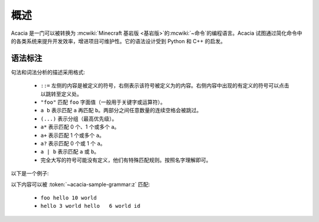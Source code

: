 概述
=========

Acacia 是一门可以被转换为 :mcwiki:`Minecraft 基岩版 <基岩版>`\ 的\ :mcwiki:`~命令`\ 的编程语言。Acacia 试图通过简化命令中的各类系统来提升开发效率，增进项目可维护性。它的语法设计受到 Python 和 C++ 的启发。

语法标注
---------

句法和词法分析的描述采用格式:

    * ``::=`` 左侧的内容是被定义的符号，右侧表示该符号被定义为的内容。右侧内容中出现的有定义的符号可以点击以跳转至定义处。
    * ``"foo"`` 匹配 ``foo`` 字面值（一般用于关键字或运算符）。
    * ``a b`` 表示匹配 ``a`` 再匹配 ``b``\ 。两部分之间任意数量的连续空格会被跳过。
    * ``(...)`` 表示分组（最高优先级）。
    * ``a*`` 表示匹配 0 个、1 个或多个 ``a``\ 。
    * ``a+`` 表示匹配 1 个或多个 ``a``\ 。
    * ``a?`` 表示匹配 0 个或 1 个 ``a``\ 。
    * ``a | b`` 表示匹配 ``a`` 或 ``b``\ 。
    * 完全大写的符号可能没有定义，他们有特殊匹配规则。按照名字理解即可。

以下是一个例子:

.. productionlist:: acacia-sample-grammar
    x: "hello" INTEGER "world"
    y: "foo" `x`
    z: (`x` | `y`)+ IDENTIFIER?

以下内容可以被 :token:`~acacia-sample-grammar:z` 匹配:

    * ``foo hello 10 world``
    * ``hello 3 world hello   6 world id``
